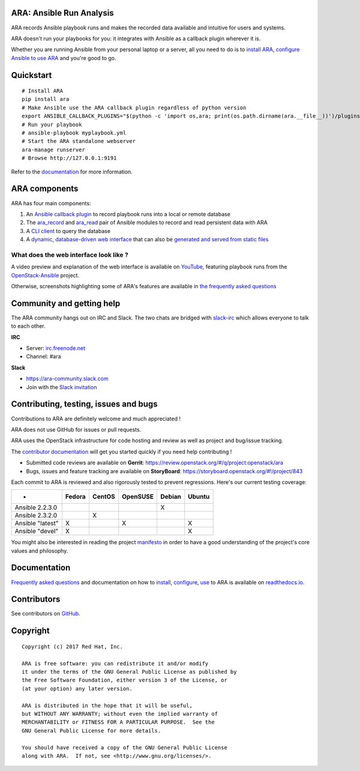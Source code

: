 ARA: Ansible Run Analysis
=========================
.. image:: doc/source/_static/ara-with-icon.png

ARA records Ansible playbook runs and makes the recorded data available and
intuitive for users and systems.

ARA doesn't run your playbooks for you: it integrates with Ansible as a
callback plugin wherever it is.

Whether you are running Ansible from your personal laptop or a server, all
you need to do is to `install ARA`_, `configure Ansible to use ARA`_ and
you're good to go.

.. image:: doc/source/_static/reports.png

.. _install ARA: https://ara.readthedocs.io/en/latest/installation.html
.. _configure Ansible to use ARA: http://ara.readthedocs.io/en/latest/configuration.html

Quickstart
==========

::

    # Install ARA
    pip install ara
    # Make Ansible use the ARA callback plugin regardless of python version
    export ANSIBLE_CALLBACK_PLUGINS="$(python -c 'import os,ara; print(os.path.dirname(ara.__file__))')/plugins/callbacks"
    # Run your playbook
    # ansible-playbook myplaybook.yml
    # Start the ARA standalone webserver
    ara-manage runserver
    # Browse http://127.0.0.1:9191

Refer to the documentation_ for more information.

.. _documentation: https://ara.readthedocs.io/en/latest/

ARA components
==============

ARA has four main components:

1. An `Ansible callback plugin`_ to record playbook runs into a local or remote database
2. The ara_record_ and ara_read_ pair of Ansible modules to record and read persistent data with ARA
3. A `CLI client`_ to query the database
4. A `dynamic, database-driven web interface`_ that can also be `generated and served from static files`_

.. _ARA: https://github.com/openstack/ara
.. _Ansible: https://www.ansible.com/
.. _Ansible callback plugin: https://ara.readthedocs.io/en/latest/configuration.html#ansible
.. _ara_record: http://ara.readthedocs.io/en/latest/usage.html#using-the-ara-record-module
.. _ara_read: http://ara.readthedocs.io/en/latest/usage.html#using-the-ara-read-module
.. _CLI client: https://ara.readthedocs.io/en/latest/usage.html#querying-the-database-with-the-cli
.. _dynamic, database-driven web interface: https://ara.readthedocs.io/en/latest/faq.html#what-does-the-web-interface-look-like
.. _generated and served from static files: https://ara.readthedocs.io/en/latest/usage.html#generating-a-static-html-version-of-the-web-application

What does the web interface look like ?
---------------------------------------

A video preview and explanation of the web interface is available on
YouTube_, featuring playbook runs from the OpenStack-Ansible_ project.

Otherwise, screenshots highlighting some of ARA's features are available in
`the frequently asked questions`_

.. _YouTube: https://www.youtube.com/watch?v=k3i8VPCanGo
.. _OpenStack-Ansible: https://github.com/openstack/openstack-ansible
.. _the frequently asked questions: https://ara.readthedocs.io/en/latest/faq.html#interface-preview

Community and getting help
==========================

The ARA community hangs out on IRC and Slack.
The two chats are bridged with slack-irc_ which allows everyone to talk to each
other.

**IRC**

- Server: `irc.freenode.net`_
- Channel: #ara

**Slack**

- https://ara-community.slack.com
- Join with the `Slack invitation <https://join.slack.com/t/ara-community/shared_invite/MjMxNzI4ODAxMDQxLTE1MDM4MDEzMTEtNzU1NTUwMTcyOQ>`_

.. _slack-irc: https://github.com/ekmartin/slack-irc
.. _irc.freenode.net: https://webchat.freenode.net/

Contributing, testing, issues and bugs
======================================

Contributions to ARA are definitely welcome and much appreciated !

ARA does not use GitHub for issues or pull requests.

ARA uses the OpenStack infrastructure for code hosting and review as well as
project and bug/issue tracking.

The `contributor documentation`_ will get you started quickly if you need help
contributing !

* Submitted code reviews are available on **Gerrit**:
  https://review.openstack.org/#/q/project:openstack/ara
* Bugs, issues and feature tracking are available on **StoryBoard**:
  https://storyboard.openstack.org/#!/project/843

Each commit to ARA is reviewed and also rigorously tested to prevent
regressions. Here's our current testing coverage:

+------------------+--------+--------+----------+--------+--------+
| -                | Fedora | CentOS | OpenSUSE | Debian | Ubuntu |
+==================+========+========+==========+========+========+
| Ansible 2.2.3.0  |        |        |          |    X   |        |
+------------------+--------+--------+----------+--------+--------+
| Ansible 2.3.2.0  |        |    X   |          |        |        |
+------------------+--------+--------+----------+--------+--------+
| Ansible "latest" |    X   |        |     X    |        |    X   |
+------------------+--------+--------+----------+--------+--------+
| Ansible "devel"  |    X   |        |          |        |    X   |
+------------------+--------+--------+----------+--------+--------+

You might also be interested in reading the project manifesto_ in order to have
a good understanding of the project's core values and philosophy.

.. _contributor documentation: https://ara.readthedocs.io/en/latest/contributing.html
.. _manifesto: https://ara.readthedocs.io/en/latest/manifesto.html

Documentation
=============

`Frequently asked questions`_ and documentation on how to install_, configure_,
use_ to ARA is available on `readthedocs.io`_.

.. _Frequently asked questions: https://ara.readthedocs.io/en/latest/faq.html
.. _install: https://ara.readthedocs.io/en/latest/installation.html
.. _configure: https://ara.readthedocs.io/en/latest/configuration.html
.. _use: https://ara.readthedocs.io/en/latest/usage.html

.. _readthedocs.io: https://ara.readthedocs.io/en/latest/

Contributors
============

See contributors on GitHub_.

.. _GitHub: https://github.com/openstack/ara/graphs/contributors

Copyright
=========

::

    Copyright (c) 2017 Red Hat, Inc.

    ARA is free software: you can redistribute it and/or modify
    it under the terms of the GNU General Public License as published by
    the Free Software Foundation, either version 3 of the License, or
    (at your option) any later version.

    ARA is distributed in the hope that it will be useful,
    but WITHOUT ANY WARRANTY; without even the implied warranty of
    MERCHANTABILITY or FITNESS FOR A PARTICULAR PURPOSE.  See the
    GNU General Public License for more details.

    You should have received a copy of the GNU General Public License
    along with ARA.  If not, see <http://www.gnu.org/licenses/>.
